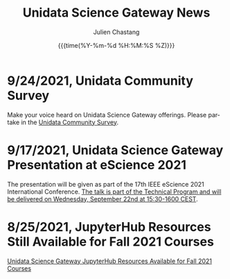 #+OPTIONS: ':nil *:t -:t ::t <:t H:3 \n:nil ^:t arch:headline author:t
#+OPTIONS: broken-links:nil c:nil creator:nil d:(not "LOGBOOK") date:t e:t
#+OPTIONS: email:nil f:t inline:t num:nil p:nil pri:nil prop:nil stat:t tags:t
#+OPTIONS: tasks:t tex:t timestamp:t title:t toc:t todo:t |:t
#+OPTIONS: auto-id:t

#+TITLE: Unidata Science Gateway News
#+DATE: {{{time(%Y-%m-%d %H:%M:%S %Z)}}}
#+AUTHOR: Julien Chastang
#+EMAIL: chastang at ucar dot edu
#+LANGUAGE: en
#+SELECT_TAGS: export
#+EXCLUDE_TAGS: noexport
#+CREATOR: Emacs 26.2 (Org mode 9.2.1)

#+HTML_LINK_HOME: https://science-gateway.unidata.ucar.edu/
#+RSS_IMAGE_URL: https://avatars2.githubusercontent.com/u/613345?s=200&amp;v=4

* 9/24/2021, Unidata Community Survey
  :PROPERTIES:
   :RSS_TITLE: Unidata Community Survey
   :PUBDATE: <2021-09-24 Fri>
   :RSS_PERMALINK: index.html#h-F4EE3A44
   :CUSTOM_ID: h-F4EE3A44
   :ID:       EF0BE0BF-DAD5-4D1F-9441-45265A9C8DB8
  :END:

Make your voice heard on Unidata Science Gateway offerings. Please partake in the [[https://bit.ly/2021UnidataSurvey][Unidata Community Survey]].

* 9/17/2021, Unidata Science Gateway Presentation at eScience 2021
  :PROPERTIES:
   :RSS_TITLE: Unidata Science Gateway Presentation at eScience 2021
   :PUBDATE: <2021-09-17 Fri>
   :RSS_PERMALINK: index.html#h-81EC6CA6
   :CUSTOM_ID: h-81EC6CA6
   :ID:       CBF7EEF9-D093-4E99-A093-CE2BF78E9ECB
  :END:

The presentation will be given as part of the 17th IEEE eScience 2021 International Conference. [[https://www.escience2021.org/timetable][The talk is part of the Technical Program and will be delivered on Wednesday, September 22nd at 15:30-1600 CEST]].

* 8/25/2021, JupyterHub Resources Still Available for Fall 2021 Courses
  :PROPERTIES:
   :RSS_TITLE: JupyterHub Resources Still Available for Fall 2021 Courses
   :PUBDATE:  <2021-08-25 Wed>
   :RSS_PERMALINK: index.html#h-EA7E234B
   :CUSTOM_ID: h-EA7E234B
   :ID:       C1D412C2-506A-41DD-B543-DD143D9C0C3A
  :END:

[[https://www.unidata.ucar.edu/blogs/news/entry/offer-unidata-science-gateway-jupyterhub3][Unidata Science Gateway JupyterHub Resources Available for Fall 2021 Courses]]


